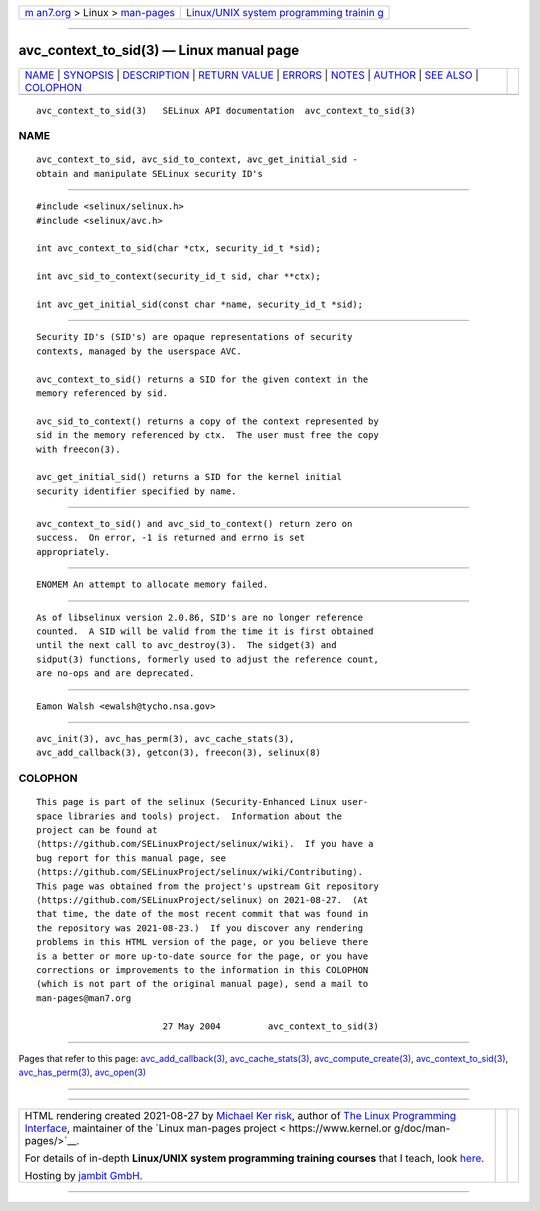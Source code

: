 .. container:: page-top

.. container:: nav-bar

   +----------------------------------+----------------------------------+
   | `m                               | `Linux/UNIX system programming   |
   | an7.org <../../../index.html>`__ | trainin                          |
   | > Linux >                        | g <http://man7.org/training/>`__ |
   | `man-pages <../index.html>`__    |                                  |
   +----------------------------------+----------------------------------+

--------------

avc_context_to_sid(3) — Linux manual page
=========================================

+-----------------------------------+-----------------------------------+
| `NAME <#NAME>`__ \|               |                                   |
| `SYNOPSIS <#SYNOPSIS>`__ \|       |                                   |
| `DESCRIPTION <#DESCRIPTION>`__ \| |                                   |
| `RETURN VALUE <#RETURN_VALUE>`__  |                                   |
| \| `ERRORS <#ERRORS>`__ \|        |                                   |
| `NOTES <#NOTES>`__ \|             |                                   |
| `AUTHOR <#AUTHOR>`__ \|           |                                   |
| `SEE ALSO <#SEE_ALSO>`__ \|       |                                   |
| `COLOPHON <#COLOPHON>`__          |                                   |
+-----------------------------------+-----------------------------------+
| .. container:: man-search-box     |                                   |
+-----------------------------------+-----------------------------------+

::

   avc_context_to_sid(3)   SELinux API documentation  avc_context_to_sid(3)

NAME
-------------------------------------------------

::

          avc_context_to_sid, avc_sid_to_context, avc_get_initial_sid -
          obtain and manipulate SELinux security ID's


---------------------------------------------------------

::

          #include <selinux/selinux.h>
          #include <selinux/avc.h>

          int avc_context_to_sid(char *ctx, security_id_t *sid);

          int avc_sid_to_context(security_id_t sid, char **ctx);

          int avc_get_initial_sid(const char *name, security_id_t *sid);


---------------------------------------------------------------

::

          Security ID's (SID's) are opaque representations of security
          contexts, managed by the userspace AVC.

          avc_context_to_sid() returns a SID for the given context in the
          memory referenced by sid.

          avc_sid_to_context() returns a copy of the context represented by
          sid in the memory referenced by ctx.  The user must free the copy
          with freecon(3).

          avc_get_initial_sid() returns a SID for the kernel initial
          security identifier specified by name.


-----------------------------------------------------------------

::

          avc_context_to_sid() and avc_sid_to_context() return zero on
          success.  On error, -1 is returned and errno is set
          appropriately.


-----------------------------------------------------

::

          ENOMEM An attempt to allocate memory failed.


---------------------------------------------------

::

          As of libselinux version 2.0.86, SID's are no longer reference
          counted.  A SID will be valid from the time it is first obtained
          until the next call to avc_destroy(3).  The sidget(3) and
          sidput(3) functions, formerly used to adjust the reference count,
          are no-ops and are deprecated.


-----------------------------------------------------

::

          Eamon Walsh <ewalsh@tycho.nsa.gov>


---------------------------------------------------------

::

          avc_init(3), avc_has_perm(3), avc_cache_stats(3),
          avc_add_callback(3), getcon(3), freecon(3), selinux(8)

COLOPHON
---------------------------------------------------------

::

          This page is part of the selinux (Security-Enhanced Linux user-
          space libraries and tools) project.  Information about the
          project can be found at 
          ⟨https://github.com/SELinuxProject/selinux/wiki⟩.  If you have a
          bug report for this manual page, see
          ⟨https://github.com/SELinuxProject/selinux/wiki/Contributing⟩.
          This page was obtained from the project's upstream Git repository
          ⟨https://github.com/SELinuxProject/selinux⟩ on 2021-08-27.  (At
          that time, the date of the most recent commit that was found in
          the repository was 2021-08-23.)  If you discover any rendering
          problems in this HTML version of the page, or you believe there
          is a better or more up-to-date source for the page, or you have
          corrections or improvements to the information in this COLOPHON
          (which is not part of the original manual page), send a mail to
          man-pages@man7.org

                                  27 May 2004         avc_context_to_sid(3)

--------------

Pages that refer to this page:
`avc_add_callback(3) <../man3/avc_add_callback.3.html>`__, 
`avc_cache_stats(3) <../man3/avc_cache_stats.3.html>`__, 
`avc_compute_create(3) <../man3/avc_compute_create.3.html>`__, 
`avc_context_to_sid(3) <../man3/avc_context_to_sid.3.html>`__, 
`avc_has_perm(3) <../man3/avc_has_perm.3.html>`__, 
`avc_open(3) <../man3/avc_open.3.html>`__

--------------

--------------

.. container:: footer

   +-----------------------+-----------------------+-----------------------+
   | HTML rendering        |                       | |Cover of TLPI|       |
   | created 2021-08-27 by |                       |                       |
   | `Michael              |                       |                       |
   | Ker                   |                       |                       |
   | risk <https://man7.or |                       |                       |
   | g/mtk/index.html>`__, |                       |                       |
   | author of `The Linux  |                       |                       |
   | Programming           |                       |                       |
   | Interface <https:     |                       |                       |
   | //man7.org/tlpi/>`__, |                       |                       |
   | maintainer of the     |                       |                       |
   | `Linux man-pages      |                       |                       |
   | project <             |                       |                       |
   | https://www.kernel.or |                       |                       |
   | g/doc/man-pages/>`__. |                       |                       |
   |                       |                       |                       |
   | For details of        |                       |                       |
   | in-depth **Linux/UNIX |                       |                       |
   | system programming    |                       |                       |
   | training courses**    |                       |                       |
   | that I teach, look    |                       |                       |
   | `here <https://ma     |                       |                       |
   | n7.org/training/>`__. |                       |                       |
   |                       |                       |                       |
   | Hosting by `jambit    |                       |                       |
   | GmbH                  |                       |                       |
   | <https://www.jambit.c |                       |                       |
   | om/index_en.html>`__. |                       |                       |
   +-----------------------+-----------------------+-----------------------+

--------------

.. container:: statcounter

   |Web Analytics Made Easy - StatCounter|

.. |Cover of TLPI| image:: https://man7.org/tlpi/cover/TLPI-front-cover-vsmall.png
   :target: https://man7.org/tlpi/
.. |Web Analytics Made Easy - StatCounter| image:: https://c.statcounter.com/7422636/0/9b6714ff/1/
   :class: statcounter
   :target: https://statcounter.com/

